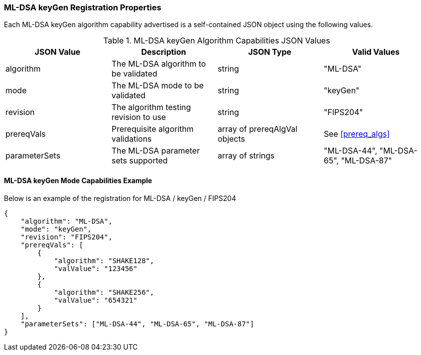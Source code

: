 
[[ML-DSA_keyGen_capabilities]]
=== ML-DSA keyGen Registration Properties

Each ML-DSA keyGen algorithm capability advertised is a self-contained JSON object using the following values.

[[ML-DSA_keygen_caps_table]]
.ML-DSA keyGen Algorithm Capabilities JSON Values
|===
| JSON Value | Description | JSON Type | Valid Values

| algorithm | The ML-DSA algorithm to be validated | string | "ML-DSA"
| mode | The ML-DSA mode to be validated | string | "keyGen"
| revision | The algorithm testing revision to use | string | "FIPS204"
| prereqVals | Prerequisite algorithm validations | array of prereqAlgVal objects | See <<prereq_algs>>
| parameterSets | The ML-DSA parameter sets supported | array of strings | "ML-DSA-44", "ML-DSA-65", "ML-DSA-87"
|===

==== ML-DSA keyGen Mode Capabilities Example

Below is an example of the registration for ML-DSA / keyGen / FIPS204

[source, json]
----
{
    "algorithm": "ML-DSA",
    "mode": "keyGen",
    "revision": "FIPS204",
    "prereqVals": [
        {
            "algorithm": "SHAKE128",
            "valValue": "123456"
        },
        {
            "algorithm": "SHAKE256",
            "valValue": "654321"
        }
    ],
    "parameterSets": ["ML-DSA-44", "ML-DSA-65", "ML-DSA-87"]
}
----
